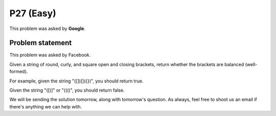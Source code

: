 P27 (Easy)
============

This problem was asked by **Google**.

=================
Problem statement
=================
This problem was asked by Facebook.

Given a string of round, curly, and square open and closing brackets, return whether the brackets are balanced (well-formed).

For example, given the string "([])[]({})", you should return true.

Given the string "([)]" or "((()", you should return false.

We will be sending the solution tomorrow, along with tomorrow's question. As always, feel free to shoot us an email if there's anything we can help with.